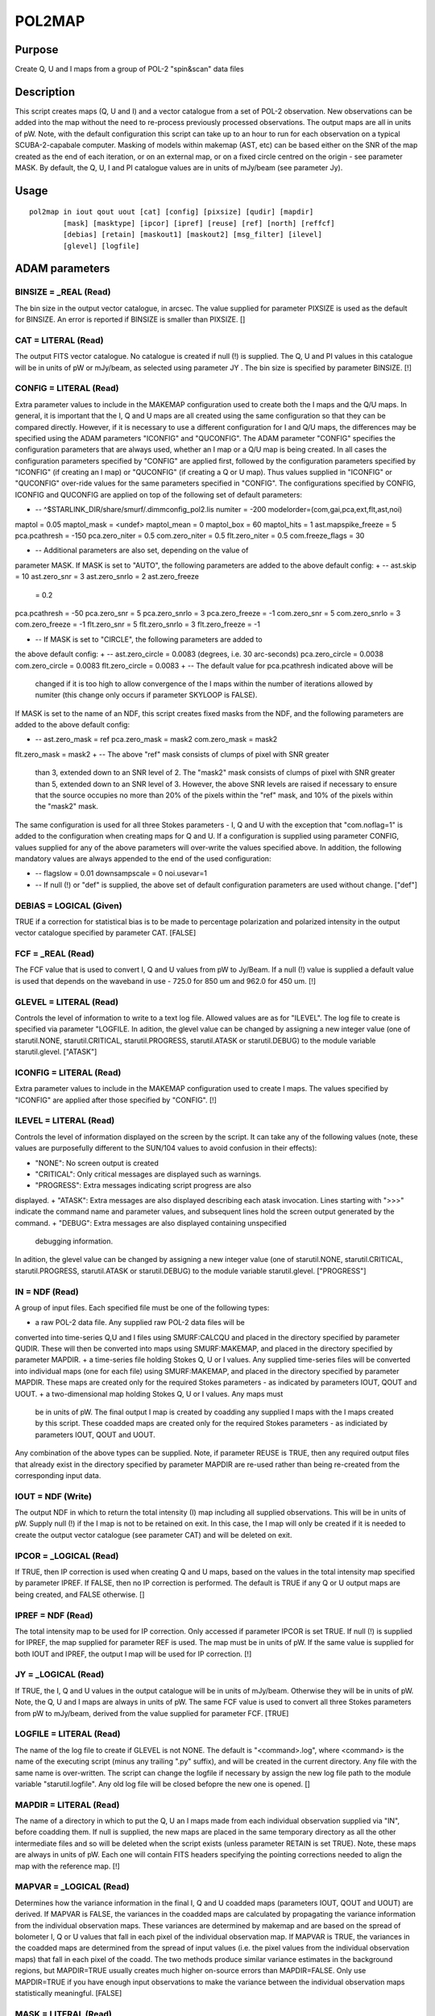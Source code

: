 

POL2MAP
=======


Purpose
~~~~~~~
Create Q, U and I maps from a group of POL-2 "spin&scan" data files


Description
~~~~~~~~~~~
This script creates maps (Q, U and I) and a vector catalogue from a
set of POL-2 observation. New observations can be added into the map
without the need to re-process previously processed observations. The
output maps are all in units of pW.
Note, with the default configuration this script can take up to an
hour to run for each observation on a typical SCUBA-2-capabale
computer.
Masking of models within makemap (AST, etc) can be based either on the
SNR of the map created as the end of each iteration, or on an external
map, or on a fixed circle centred on the origin - see parameter MASK.
By default, the Q, U, I and PI catalogue values are in units of
mJy/beam (see parameter Jy).


Usage
~~~~~


::

    
       pol2map in iout qout uout [cat] [config] [pixsize] [qudir] [mapdir]
               [mask] [masktype] [ipcor] [ipref] [reuse] [ref] [north] [reffcf]
               [debias] [retain] [maskout1] [maskout2] [msg_filter] [ilevel]
               [glevel] [logfile]
       



ADAM parameters
~~~~~~~~~~~~~~~



BINSIZE = _REAL (Read)
``````````````````````
The bin size in the output vector catalogue, in arcsec. The value
supplied for parameter PIXSIZE is used as the default for BINSIZE. An
error is reported if BINSIZE is smaller than PIXSIZE. []



CAT = LITERAL (Read)
````````````````````
The output FITS vector catalogue. No catalogue is created if null (!)
is supplied. The Q, U and PI values in this catalogue will be in units
of pW or mJy/beam, as selected using parameter JY . The bin size is
specified by parameter BINSIZE. [!]



CONFIG = LITERAL (Read)
```````````````````````
Extra parameter values to include in the MAKEMAP configuration used to
create both the I maps and the Q/U maps.
In general, it is important that the I, Q and U maps are all created
using the same configuration so that they can be compared directly.
However, if it is necessary to use a different configuration for I and
Q/U maps, the differences may be specified using the ADAM parameters
"ICONFIG" and "QUCONFIG". The ADAM parameter "CONFIG" specifies the
configuration parameters that are always used, whether an I map or a
Q/U map is being created. In all cases the configuration parameters
specified by "CONFIG" are applied first, followed by the configuration
parameters specified by "ICONFIG" (if creating an I map) or "QUCONFIG"
(if creating a Q or U map). Thus values supplied in "ICONFIG" or
"QUCONFIG" over-ride values for the same parameters specified in
"CONFIG".
The configurations specified by CONFIG, ICONFIG and QUCONFIG are
applied on top of the following set of default parameters:

+ -- ^$STARLINK_DIR/share/smurf/.dimmconfig_pol2.lis numiter = -200
  modelorder=(com,gai,pca,ext,flt,ast,noi)

maptol = 0.05 maptol_mask = <undef> maptol_mean = 0 maptol_box = 60
maptol_hits = 1
ast.mapspike_freeze = 5 pca.pcathresh = -150 pca.zero_niter = 0.5
com.zero_niter = 0.5 flt.zero_niter = 0.5 com.freeze_flags = 30

+ -- Additional parameters are also set, depending on the value of
parameter MASK. If MASK is set to "AUTO", the following parameters are
added to the above default config:
+ -- ast.skip = 10 ast.zero_snr = 3 ast.zero_snrlo = 2 ast.zero_freeze
  = 0.2

pca.pcathresh = -50 pca.zero_snr = 5 pca.zero_snrlo = 3
pca.zero_freeze = -1
com.zero_snr = 5 com.zero_snrlo = 3 com.zero_freeze = -1
flt.zero_snr = 5 flt.zero_snrlo = 3 flt.zero_freeze = -1

+ -- If MASK is set to "CIRCLE", the following parameters are added to
the above default config:
+ -- ast.zero_circle = 0.0083 (degrees, i.e. 30 arc-seconds)
pca.zero_circle = 0.0038 com.zero_circle = 0.0083 flt.zero_circle =
0.0083
+ -- The default value for pca.pcathresh indicated above will be
  changed if it is too high to allow convergence of the I maps within
  the number of iterations allowed by numiter (this change only occurs
  if parameter SKYLOOP is FALSE).

If MASK is set to the name of an NDF, this script creates fixed masks
from the NDF, and the following parameters are added to the above
default config:

+ -- ast.zero_mask = ref pca.zero_mask = mask2 com.zero_mask = mask2
flt.zero_mask = mask2
+ -- The above "ref" mask consists of clumps of pixel with SNR greater
  than 3, extended down to an SNR level of 2. The "mask2" mask consists
  of clumps of pixel with SNR greater than 5, extended down to an SNR
  level of 3. However, the above SNR levels are raised if necessary to
  ensure that the source occupies no more than 20% of the pixels within
  the "ref" mask, and 10% of the pixels within the "mask2" mask.

The same configuration is used for all three Stokes parameters - I, Q
and U with the exception that "com.noflag=1" is added to the
configuration when creating maps for Q and U.
If a configuration is supplied using parameter CONFIG, values supplied
for any of the above parameters will over-write the values specified
above. In addition, the following mandatory values are always appended
to the end of the used configuration:

+ -- flagslow = 0.01 downsampscale = 0 noi.usevar=1
+ -- If null (!) or "def" is supplied, the above set of default
  configuration parameters are used without change. ["def"]





DEBIAS = LOGICAL (Given)
````````````````````````
TRUE if a correction for statistical bias is to be made to percentage
polarization and polarized intensity in the output vector catalogue
specified by parameter CAT. [FALSE]



FCF = _REAL (Read)
``````````````````
The FCF value that is used to convert I, Q and U values from pW to
Jy/Beam. If a null (!) value is supplied a default value is used that
depends on the waveband in use - 725.0 for 850 um and 962.0 for 450
um. [!]



GLEVEL = LITERAL (Read)
```````````````````````
Controls the level of information to write to a text log file. Allowed
values are as for "ILEVEL". The log file to create is specified via
parameter "LOGFILE. In adition, the glevel value can be changed by
assigning a new integer value (one of starutil.NONE,
starutil.CRITICAL, starutil.PROGRESS, starutil.ATASK or
starutil.DEBUG) to the module variable starutil.glevel. ["ATASK"]



ICONFIG = LITERAL (Read)
````````````````````````
Extra parameter values to include in the MAKEMAP configuration used to
create I maps. The values specified by "ICONFIG" are applied after
those specified by "CONFIG". [!]



ILEVEL = LITERAL (Read)
```````````````````````
Controls the level of information displayed on the screen by the
script. It can take any of the following values (note, these values
are purposefully different to the SUN/104 values to avoid confusion in
their effects):


+ "NONE": No screen output is created
+ "CRITICAL": Only critical messages are displayed such as warnings.
+ "PROGRESS": Extra messages indicating script progress are also
displayed.
+ "ATASK": Extra messages are also displayed describing each atask
invocation. Lines starting with ">>>" indicate the command name and
parameter values, and subsequent lines hold the screen output
generated by the command.
+ "DEBUG": Extra messages are also displayed containing unspecified
  debugging information.

In adition, the glevel value can be changed by assigning a new integer
value (one of starutil.NONE, starutil.CRITICAL, starutil.PROGRESS,
starutil.ATASK or starutil.DEBUG) to the module variable
starutil.glevel. ["PROGRESS"]



IN = NDF (Read)
```````````````
A group of input files. Each specified file must be one of the
following types:


+ a raw POL-2 data file. Any supplied raw POL-2 data files will be
converted into time-series Q,U and I files using SMURF:CALCQU and
placed in the directory specified by parameter QUDIR. These will then
be converted into maps using SMURF:MAKEMAP, and placed in the
directory specified by parameter MAPDIR.
+ a time-series file holding Stokes Q, U or I values. Any supplied
time-series files will be converted into individual maps (one for each
file) using SMURF:MAKEMAP, and placed in the directory specified by
parameter MAPDIR. These maps are created only for the required Stokes
parameters - as indicated by parameters IOUT, QOUT and UOUT.
+ a two-dimensional map holding Stokes Q, U or I values. Any maps must
  be in units of pW. The final output I map is created by coadding any
  supplied I maps with the I maps created by this script. These coadded
  maps are created only for the required Stokes parameters - as
  indiciated by parameters IOUT, QOUT and UOUT.

Any combination of the above types can be supplied. Note, if parameter
REUSE is TRUE, then any required output files that already exist in
the directory specified by parameter MAPDIR are re-used rather than
being re-created from the corresponding input data.



IOUT = NDF (Write)
``````````````````
The output NDF in which to return the total intensity (I) map
including all supplied observations. This will be in units of pW.
Supply null (!) if the I map is not to be retained on exit. In this
case, the I map will only be created if it is needed to create the
output vector catalogue (see parameter CAT) and will be deleted on
exit.



IPCOR = _LOGICAL (Read)
```````````````````````
If TRUE, then IP correction is used when creating Q and U maps, based
on the values in the total intensity map specified by parameter IPREF.
If FALSE, then no IP correction is performed. The default is TRUE if
any Q or U output maps are being created, and FALSE otherwise. []



IPREF = NDF (Read)
``````````````````
The total intensity map to be used for IP correction. Only accessed if
parameter IPCOR is set TRUE. If null (!) is supplied for IPREF, the
map supplied for parameter REF is used. The map must be in units of
pW. If the same value is supplied for both IOUT and IPREF, the output
I map will be used for IP correction. [!]



JY = _LOGICAL (Read)
````````````````````
If TRUE, the I, Q and U values in the output catalogue will be in
units of mJy/beam. Otherwise they will be in units of pW. Note, the Q,
U and I maps are always in units of pW. The same FCF value is used to
convert all three Stokes parameters from pW to mJy/beam, derived from
the value supplied for parameter FCF. [TRUE]



LOGFILE = LITERAL (Read)
````````````````````````
The name of the log file to create if GLEVEL is not NONE. The default
is "<command>.log", where <command> is the name of the executing
script (minus any trailing ".py" suffix), and will be created in the
current directory. Any file with the same name is over-written. The
script can change the logfile if necessary by assign the new log file
path to the module variable "starutil.logfile". Any old log file will
be closed befopre the new one is opened. []



MAPDIR = LITERAL (Read)
```````````````````````
The name of a directory in which to put the Q, U an I maps made from
each individual observation supplied via "IN", before coadding them.
If null is supplied, the new maps are placed in the same temporary
directory as all the other intermediate files and so will be deleted
when the script exists (unless parameter RETAIN is set TRUE). Note,
these maps are always in units of pW. Each one will contain FITS
headers specifying the pointing corrections needed to align the map
with the reference map. [!]



MAPVAR = _LOGICAL (Read)
````````````````````````
Determines how the variance information in the final I, Q and U
coadded maps (parameters IOUT, QOUT and UOUT) are derived.
If MAPVAR is FALSE, the variances in the coadded maps are calculated
by propagating the variance information from the individual
observation maps. These variances are determined by makemap and are
based on the spread of bolometer I, Q or U values that fall in each
pixel of the individual observation map.
If MAPVAR is TRUE, the variances in the coadded maps are determined
from the spread of input values (i.e. the pixel values from the
individual observation maps) that fall in each pixel of the coadd.
The two methods produce similar variance estimates in the background
regions, but MAPDIR=TRUE usually creates much higher on-source errors
than MAPDIR=FALSE. Only use MAPDIR=TRUE if you have enough input
observations to make the variance between the individual observation
maps statistically meaningful. [FALSE]



MASK = LITERAL (Read)
`````````````````````
Specifies the type of masking to be used within makemap (the same type
of masking is used to create all three maps - I, Q and U):


+ "AUTO": makemap uses automatically generated masks based on the SNR
map at the end of each iteration. The SNR levels used are specified by
the "xxx.ZERO_SNR" and "xxx.ZERO_SNRLO" configuration parameters (see
parameter CONFIG).
+ "CIRCLE": makemap uses a fixed circular mask of radius 60 arc-
seconds centred on the expected source position.
+ Any other value is assumed to be a group of one or two NDFs that
  specify the "external" AST and PCA masks to be used. The way in which
  these NDFs are used depends on the value of parameter MASKTYPE. These
  NDFs must be aligned in pixel coordinates with the reference map
  (parameter REF).

["AUTO"]



MASKOUT1 = LITERAL (Write)
``````````````````````````
If a non-null value is supplied for MASKOUT, it specifies the NDF in
which to store the AST mask created from the NDF specified by
parameter MASK. Only used if an NDF is supplied for parameter MASK.
[!]



MASKOUT2 = LITERAL (Write)
``````````````````````````
If a non-null value is supplied for MASKOUT, it specifies the NDF in
which to store the PCA mask created from the NDF specified by
parameter MASK. Only used if an NDF is supplied for parameter MASK.
[!]



MASKTYPE = LITERAL (Read)
`````````````````````````
Specifies the way in which NDFs supplied for parameter MASK are to be
used. This parameter can be set to either of the following values:


+ "Signal": A single NDF should be supplied for parameter MASK holding
the astronomical signal level at each pixel within the astronomical
field being mapped. It can be in any units, but must have a Variance
component. The AST and PCA masks are created from this map by finding
all clumps of contiguous pixels above a fixed SNR limit, and then
extending these clumps down to a lower SNR limit. For the AST model,
the upper and lower SNR limits are of 3.0 and 2.0. For the PCA mask,
the limits are 5.0 and 3.0. The AST and PCA masks created in this way
can be saved using parameters MASKOUT1 and MASKOUT2.
+ "Mask": A pair of NDFs should be supplied for parameter MASK, each
  holding a mask in which background pixels have bad values and source
  pixels have good values. The first supplied NDF is used directly as
  the AST mask, and the second is used as the PCA mask.

["Signal"]



MSG_FILTER = LITERAL (Read)
```````````````````````````
Controls the default level of information reported by Starlink atasks
invoked within the executing script. This default can be over-ridden
by including a value for the msg_filter parameter within the command
string passed to the "invoke" function. The accepted values are the
list defined in SUN/104 ("None", "Quiet", "Normal", "Verbose", etc).
["Normal"]



MULTIOBJECT = _LOGICAL (Read)
`````````````````````````````
Indicates if it is acceptable for the list of input files to include
data for multiple objects. If FALSE, an error is reported if data for
more than one object is specified by parameter IN. Otherwise, no error
is reported if multiple objects are found. [FALSE]



NEWMAPS = LITERAL (Read)
````````````````````````
The name of a text file to create, in which to put the paths of all
the new maps written to the directory specified by parameter MAPDIR
(one per line). If a null (!) value is supplied no file is created.
[!]



NORMALISE = _LOGICAL (Read)
```````````````````````````
If TRUE, scale corrections for individual observations found in any
pre-existing auto-masked maps (e.g. made on a previous run of this
script) are applied when creating new maps. If False, no scale
corrections are applied. Scale correction factors are created and
stored at the same time as the pointing corrections. The correction
factor for a single observation is found by comparing the data values
in the map made from the single observation with those in the mean of
the maps made from all observation. The factor found in this way is
stored in the FITS extension of the map made from the observation
(header "CHUNKFAC"). [FALSE]



NORTH = LITERAL (Read)
``````````````````````
Specifies the celestial coordinate system to use as the reference
direction in any newly created Q and U time series files. For instance
if NORTH="AZEL", then they use the elevation axis as the reference
direction, and if "ICRS" is supplied, they use the ICRS Declination
axis. If "TRACKING" is supplied, they use north in the tracking system
- what ever that may be. ["TRACKING"]



OBSWEIGHT = _LOGICAL (Write)
````````````````````````````
This parameter affects how maps from separate observations are
weighted when they are combined together to form a coadd. If it is
FALSE, each pixel in each map is weighted simply using the reciprocal
of the Variance value stored in the map. If it is TRUE, an extra
factor is included in the pixel weights that is constant for all
pixels in a map but varies from observation to observation. In other
words, each observation is assigned a weight, which is used to factor
the pixel weights derived from the Variance values. The purpose of
this per-observation weight is to down-weight observations that are
very different to the other observations and which would therefore
contribute to a high Variance if parameter MAPVAR is set TRUE. These
weights are proportional to 1/(RMS*RMS), where "RMS" is the RMS
residual between an individual observation map and the coadd of all
observation maps, after they have been aligned spatially to take
account of any pointing error in the individual observation. [FALSE]



PIXSIZE = _REAL (Read)
``````````````````````
Pixel dimensions in the output I, Q and U maps, in arcsec. The default
is 4 arc-sec for both 450 and 850 um data. The bin size for the output
catalogue can be specified separately - see parameter BINSIZE and CAT.
[4]



QOUT = NDF (Write)
``````````````````
The output NDF in which to return the Q map including all supplied
observations. This will be in units of pW. Supply null (!) if no Q map
is required.



QUCONFIG = LITERAL (Read)
`````````````````````````
Extra parameter values to include in the MAKEMAP configuration used to
create Q and U maps. The values specified by "QUCONFIG" are applied
after those specified by "CONFIG". [!]



QUDIR = LITTERAL (Read)
```````````````````````
The name of a directory in which to put the Q, U and I time series
generated by SMURF:CALCQU, prior to generating maps from them. If null
(!) is supplied, they are placed in the same temporary directory as
all the other intermediate files and so will be deleted when the
script exists (unless parameter RETAIN is set TRUE). [!]



REF = NDF (Read)
````````````````
An optional map defining the pixel grid for the output maps, and which
is used to determine pointing corrections. If null (!) is supplied,
then the map (if any) specified by parameter MASK is used. See also
parameter REFFCF. [!]



REFFCF = _REAL (Read)
`````````````````````
The FCF that should be used to convert the supplied REF map to pW.
This parameter is only used if the supplied REF map is not already in
units of pW. The default is the FCF value stored in the FITS extension
of the map, or the standard FCF for the band concerned (450 or 840) if
there is no FCF value in the FITS header. Specify a new value on the
pol2map command line if the default value described above is
inappropriate. []



REUSE = _LOGICAL (Read)
```````````````````````
If TRUE, then any output maps or time-treams that already exist (for
instance, created by a previous run of this script) are re-used rather
than being re-created from the corresponding input files. If FALSE,
any previously created output maps or time-streams are ignored and new
ones are created from the corresponding input files. [TRUE]



RETAIN = _LOGICAL (Read)
````````````````````````
Should the temporary directory containing the intermediate files
created by this script be retained? If not, it will be deleted before
the script exits. If retained, a message will be displayed at the end
specifying the path to the directory. [FALSE]



SKYLOOP = _LOGICAL (Read)
`````````````````````````
Should the skyloop script be used in place of makemap to create the
maps from the I, Q and U time-series data? Note, when using skyloop it
is not possible to add in new observations to an existing collection
of I, Q and U maps - all observations must be processed together.
Therefore the value supplied for parameter REUSE will be ignored and a
value of FALSE assumed if the MAPDIR directory is missing maps for any
of the supplied observations. [FALSE]



UOUT = NDF (Write)
``````````````````
The output NDF in which to return the U map including all supplied
observations. This will be in units of pW. Supply null (!) if no U map
is required.



Copyright
~~~~~~~~~
Copyright (C) 2017 East Asian Observatory. All Rights Reserved.


Licence
~~~~~~~
This program is free software; you can redistribute it and/or modify
it under the terms of the GNU General Public License as published by
the Free Software Foundation; either Version 2 of the License, or (at
your option) any later version.
This program is distributed in the hope that it will be useful, but
WITHOUT ANY WARRANTY; without even the implied warranty of
MERCHANTABILITY or FITNESS FOR A PARTICULAR PURPOSE. See the GNU
General Public License for more details.
You should have received a copy of the GNU General Public License
along with this program; if not, write to the Free Software
Foundation, Inc., 51 Franklin Street, Fifth Floor, Boston, MA
02110-1301, USA.


